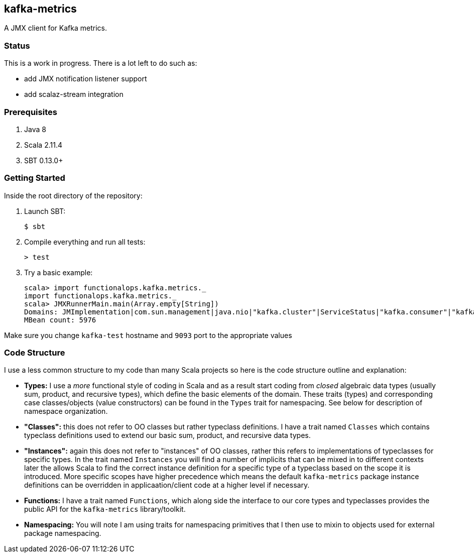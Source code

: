 == kafka-metrics

A JMX client for Kafka metrics.

=== Status

This is a work in progress. There is a lot left to do such as:

* add JMX notification listener support
* add scalaz-stream integration

=== Prerequisites

1. Java 8
2. Scala 2.11.4
3. SBT 0.13.0+

=== Getting Started

Inside the root directory of the repository:

1. Launch SBT:

        $ sbt

2. Compile everything and run all tests:

        > test

3. Try a basic example:

        scala> import functionalops.kafka.metrics._
        import functionalops.kafka.metrics._
        scala> JMXRunnerMain.main(Array.empty[String])
        Domains: JMImplementation|com.sun.management|java.nio|"kafka.cluster"|ServiceStatus|"kafka.consumer"|"kafka.log"|kafka|"kafka.server"|kafka.controller|java.lang|"kafka.network"|"kafka.controller"|java.util.logging
        MBean count: 5976

Make sure you change `kafka-test` hostname and `9093` port to the appropriate
values

=== Code Structure

I use a less common structure to my code than many Scala projects so here is
the code structure outline and explanation:

* *Types:* I use a _more_ functional style of coding in Scala and as a
  result start coding from _closed_ algebraic data types (usually sum,
  product, and recursive types), which define the basic elements of the
  domain. These traits (types) and corresponding case classes/objects (value
  constructors) can be found in the `Types` trait for namespacing. See below
  for description of namespace organization.
* *"Classes":*  this does not refer to OO classes but rather typeclass
  definitions. I have a trait named `Classes` which contains typeclass
  definitions used to extend our basic sum, product, and recursive data
  types.
* *"Instances":* again this does not refer to "instances" of OO classes,
  rather this refers to implementations of typeclasses for specific types.
  In the trait named `Instances` you will find a number of implicits that
  can be mixed in to different contexts later the allows Scala to find
  the correct instance definition for a specific type of a typeclass based
  on the scope it is introduced. More specific scopes have higher precedence
  which means the default `kafka-metrics` package instance definitions can be
  overridden in applicaation/client code at a higher level if necessary.
* *Functions:* I have a trait named `Functions`, which along side the
  interface to our core types and typeclasses provides the public API for
  the `kafka-metrics` library/toolkit.
* *Namespacing:* You will note I am using traits for namespacing primitives
  that I then use to mixin to objects used for external package namespacing.
